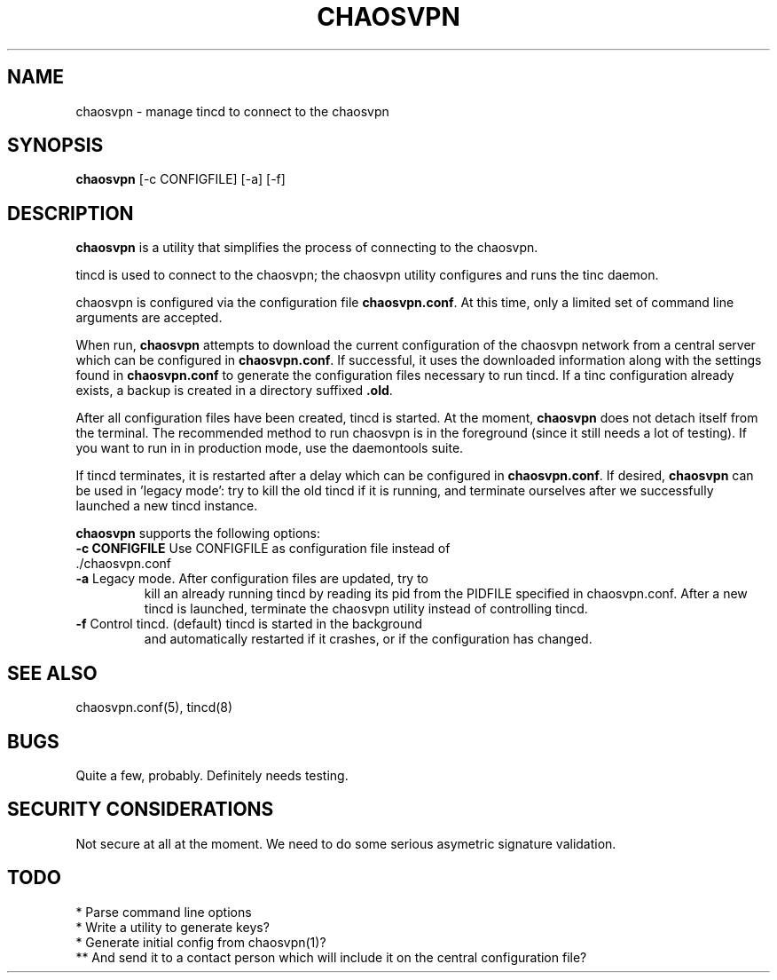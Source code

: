 .TH CHAOSVPN 1 "March 2010" "Discordian coreutils" ""
.SH NAME
chaosvpn - manage tincd to connect to the chaosvpn
.SH SYNOPSIS
.BI chaosvpn
[-c CONFIGFILE] [-a] [-f]
.SH DESCRIPTION
.B chaosvpn
is a utility that simplifies the process of connecting to the chaosvpn.
.PP
tincd is used to connect to the chaosvpn; the chaosvpn utility configures and runs the tinc daemon.
.PP
chaosvpn is configured via the configuration file \fBchaosvpn.conf\fP.
At this time, only a limited set of command line arguments are accepted.
.PP
When run,
.B chaosvpn
attempts to download the current configuration of the chaosvpn network
from a central server which can be configured in \fBchaosvpn.conf\fP.
If successful, it uses the downloaded information along with the
settings found in \fBchaosvpn.conf\fP to generate the configuration
files necessary to run tincd. If a tinc configuration already exists,
a backup is created in a directory suffixed \fB.old\fP.
.PP
After all configuration files have been created, tincd is started. At
the moment, \fBchaosvpn\fP does not detach itself from the terminal.
The recommended method to run chaosvpn is in the foreground (since it
still needs a lot of testing). If you want to run in in production
mode, use the daemontools suite.
.PP
If tincd terminates, it is restarted after a delay which can be
configured in \fBchaosvpn.conf\fP. If desired, \fBchaosvpn\fP can be
used in 'legacy mode': try to kill the old tincd if it is running, and
terminate ourselves after we successfully launched a new tincd
instance.
.PP
\fBchaosvpn\fP supports the following options:
.TP
\fB-c CONFIGFILE\fP Use CONFIGFILE as configuration file instead of ./chaosvpn.conf
.TP
\fB-a\fP Legacy mode. After configuration files are updated, try to
kill an already running tincd by reading its pid from the PIDFILE
specified in chaosvpn.conf. After a new tincd is launched, terminate
the chaosvpn utility instead of controlling tincd.
.TP
\fB-f\fP Control tincd. (default) tincd is started in the background
and automatically restarted if it crashes, or if the configuration has
changed.
.SH SEE ALSO
chaosvpn.conf(5), tincd(8)
.SH BUGS
Quite a few, probably. Definitely needs testing.
.SH SECURITY CONSIDERATIONS
Not secure at all at the moment. We need to do some serious asymetric
signature validation.
.SH TODO
 * Parse command line options
 * Write a utility to generate keys?
 * Generate initial config from chaosvpn(1)?
 ** And send it to a contact person which will include it on the central configuration file?

